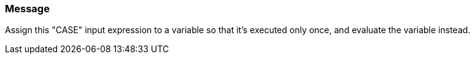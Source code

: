 === Message

Assign this "CASE" input expression to a variable so that it's executed only once, and evaluate the variable instead.

